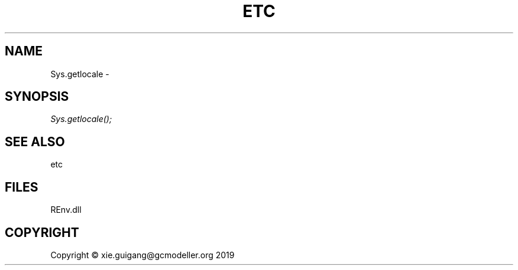 .\" man page create by R# package system.
.TH ETC 1 2020-08-21 "Sys.getlocale" "Sys.getlocale"
.SH NAME
Sys.getlocale \- 
.SH SYNOPSIS
\fISys.getlocale();\fR
.SH SEE ALSO
etc
.SH FILES
.PP
REnv.dll
.PP
.SH COPYRIGHT
Copyright © xie.guigang@gcmodeller.org 2019
